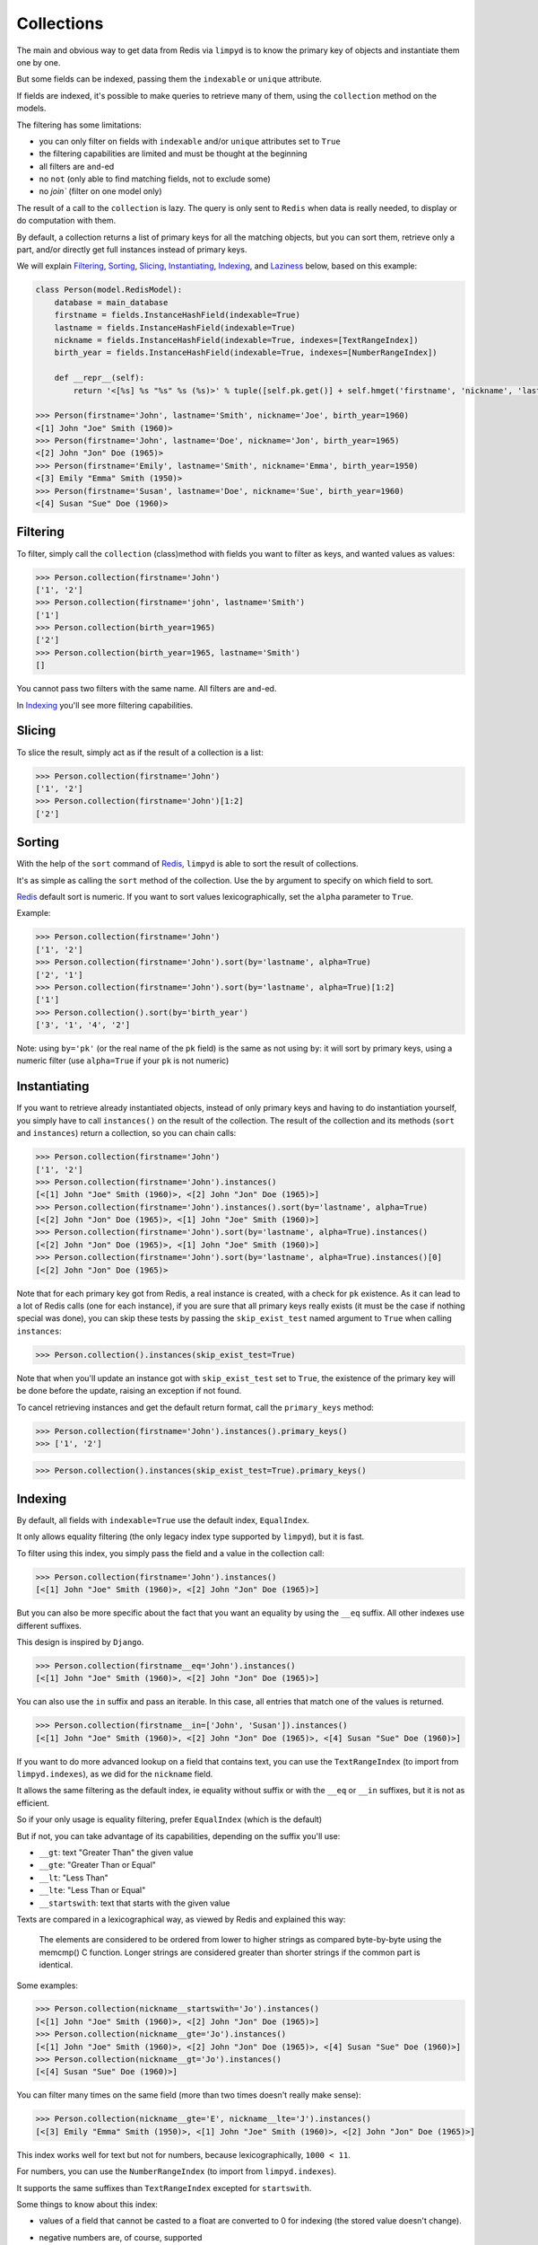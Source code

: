 ***********
Collections
***********

The main and obvious way to get data from Redis via ``limpyd`` is to know the primary key of objects and instantiate them one by one.

But some fields can be indexed, passing them the ``indexable`` or ``unique`` attribute.

If fields are indexed, it's possible to make queries to retrieve many of them, using the ``collection`` method on the models.

The filtering has some limitations:

- you can only filter on fields with ``indexable`` and/or ``unique`` attributes set to ``True``
- the filtering capabilities are limited and must be thought at the beginning
- all filters are ``and``-ed
- no ``not`` (only able to find matching fields, not to exclude some)
- no `join`` (filter on one model only)

The result of a call to the ``collection`` is lazy. The query is only sent to ``Redis`` when data is really needed, to display or do computation with them.

By default, a collection returns a list of primary keys for all the matching objects, but you can sort them, retrieve only a part, and/or directly get full instances instead of primary keys.

We will explain Filtering_, Sorting_, Slicing_, Instantiating_, Indexing_, and Laziness_ below, based on this example:

.. code:: python

    class Person(model.RedisModel):
        database = main_database
        firstname = fields.InstanceHashField(indexable=True)
        lastname = fields.InstanceHashField(indexable=True)
        nickname = fields.InstanceHashField(indexable=True, indexes=[TextRangeIndex])
        birth_year = fields.InstanceHashField(indexable=True, indexes=[NumberRangeIndex])

        def __repr__(self):
            return '<[%s] %s "%s" %s (%s)>' % tuple([self.pk.get()] + self.hmget('firstname', 'nickname', 'lastname', 'birth_year'))

    >>> Person(firstname='John', lastname='Smith', nickname='Joe', birth_year=1960)
    <[1] John "Joe" Smith (1960)>
    >>> Person(firstname='John', lastname='Doe', nickname='Jon', birth_year=1965)
    <[2] John "Jon" Doe (1965)>
    >>> Person(firstname='Emily', lastname='Smith', nickname='Emma', birth_year=1950)
    <[3] Emily "Emma" Smith (1950)>
    >>> Person(firstname='Susan', lastname='Doe', nickname='Sue', birth_year=1960)
    <[4] Susan "Sue" Doe (1960)>


Filtering
=========

To filter, simply call the ``collection`` (class)method with fields you want to filter as keys, and wanted values as values:

.. code:: python

    >>> Person.collection(firstname='John')
    ['1', '2']
    >>> Person.collection(firstname='john', lastname='Smith')
    ['1']
    >>> Person.collection(birth_year=1965)
    ['2']
    >>> Person.collection(birth_year=1965, lastname='Smith')
    []

You cannot pass two filters with the same name. All filters are ``and``-ed.

In Indexing_ you'll see more filtering capabilities.


Slicing
=======

To slice the result, simply act as if the result of a collection is a list:

.. code:: python

    >>> Person.collection(firstname='John')
    ['1', '2']
    >>> Person.collection(firstname='John')[1:2]
    ['2']


.. _collection-sorting:

Sorting
=======

With the help of the ``sort`` command of Redis_, ``limpyd`` is able to sort the result of collections.

It's as simple as calling the ``sort`` method of the collection. Use the ``by`` argument to specify on which field to sort.

Redis_ default sort is numeric. If you want to sort values lexicographically, set the ``alpha`` parameter to ``True``.

Example:

.. code:: python

    >>> Person.collection(firstname='John')
    ['1', '2']
    >>> Person.collection(firstname='John').sort(by='lastname', alpha=True)
    ['2', '1']
    >>> Person.collection(firstname='John').sort(by='lastname', alpha=True)[1:2]
    ['1']
    >>> Person.collection().sort(by='birth_year')
    ['3', '1', '4', '2']

Note: using ``by='pk'`` (or the real name of the ``pk`` field) is the same as not using ``by``: it will sort by primary keys,
using a numeric filter (use ``alpha=True`` if your ``pk`` is not numeric)


Instantiating
=============

If you want to retrieve already instantiated objects, instead of only primary keys and having to do instantiation yourself, you simply have to call ``instances()`` on the result of the collection. The result of the collection and its methods (``sort`` and ``instances``) return a collection, so you can chain calls:

.. code:: python

    >>> Person.collection(firstname='John')
    ['1', '2']
    >>> Person.collection(firstname='John').instances()
    [<[1] John "Joe" Smith (1960)>, <[2] John "Jon" Doe (1965)>]
    >>> Person.collection(firstname='John').instances().sort(by='lastname', alpha=True)
    [<[2] John "Jon" Doe (1965)>, <[1] John "Joe" Smith (1960)>]
    >>> Person.collection(firstname='John').sort(by='lastname', alpha=True).instances()
    [<[2] John "Jon" Doe (1965)>, <[1] John "Joe" Smith (1960)>]
    >>> Person.collection(firstname='John').sort(by='lastname', alpha=True).instances()[0]
    [<[2] John "Jon" Doe (1965)>

Note that for each primary key got from Redis, a real instance is created, with a check for ``pk`` existence. As it can lead to a lot of Redis calls (one for each instance), if you are sure that all primary keys really exists (it must be the case if nothing special was done), you can skip these tests by passing the ``skip_exist_test`` named argument to ``True`` when calling ``instances``:

.. code:: python

    >>> Person.collection().instances(skip_exist_test=True)

Note that when you'll update an instance got with ``skip_exist_test`` set to ``True``, the existence of the primary key will be done before the update, raising an exception if not found.

To cancel retrieving instances and get the default return format, call the ``primary_keys`` method:

.. code:: python

    >>> Person.collection(firstname='John').instances().primary_keys()
    >>> ['1', '2']

.. code:: python

    >>> Person.collection().instances(skip_exist_test=True).primary_keys()

Indexing
========

By default, all fields with ``indexable=True`` use the default index, ``EqualIndex``.

It only allows equality filtering (the only legacy index type supported by ``limpyd``), but it is fast.

To filter using this index, you simply pass the field and a value in the collection call:

.. code:: python

    >>> Person.collection(firstname='John').instances()
    [<[1] John "Joe" Smith (1960)>, <[2] John "Jon" Doe (1965)>]

But you can also be more specific about the fact that you want an equality by using the ``__eq`` suffix. All other indexes use different suffixes.

This design is inspired by ``Django``.

.. code:: python

    >>> Person.collection(firstname__eq='John').instances()
    [<[1] John "Joe" Smith (1960)>, <[2] John "Jon" Doe (1965)>]

You can also use the ``in`` suffix and pass an iterable. In this case, all entries that match one of the values is returned.


.. code:: python

    >>> Person.collection(firstname__in=['John', 'Susan']).instances()
    [<[1] John "Joe" Smith (1960)>, <[2] John "Jon" Doe (1965)>, <[4] Susan "Sue" Doe (1960)>]


If you want to do more advanced lookup on a field that contains text, you can use the ``TextRangeIndex`` (to import from ``limpyd.indexes``), as we did for the ``nickname`` field.

It allows the same filtering as the default index, ie equality without suffix or with the ``__eq`` or ``__in`` suffixes, but it is not as efficient.

So if your only usage is equality filtering, prefer ``EqualIndex`` (which is the default)

But if not, you can take advantage of its capabilities, depending on the suffix you'll use:

- ``__gt``: text "Greater Than" the given value
- ``__gte``: "Greater Than or Equal"
- ``__lt``: "Less Than"
- ``__lte``: "Less Than or Equal"
- ``__startswith``: text that starts with the given value

Texts are compared in a lexicographical way, as viewed by Redis and explained this way:

    The elements are considered to be ordered from lower to higher strings as compared byte-by-byte using the memcmp() C function. Longer strings are considered greater than shorter strings if the common part is identical.

Some examples:

.. code:: python

    >>> Person.collection(nickname__startswith='Jo').instances()
    [<[1] John "Joe" Smith (1960)>, <[2] John "Jon" Doe (1965)>]
    >>> Person.collection(nickname__gte='Jo').instances()
    [<[1] John "Joe" Smith (1960)>, <[2] John "Jon" Doe (1965)>, <[4] Susan "Sue" Doe (1960)>]
    >>> Person.collection(nickname__gt='Jo').instances()
    [<[4] Susan "Sue" Doe (1960)>]

You can filter many times on the same field (more than two times doesn't really make sense):

.. code:: python

    >>> Person.collection(nickname__gte='E', nickname__lte='J').instances()
    [<[3] Emily "Emma" Smith (1950)>, <[1] John "Joe" Smith (1960)>, <[2] John "Jon" Doe (1965)>]

This index works well for text but not for numbers, because lexicographically, ``1000 < 11``.

For numbers, you can use the ``NumberRangeIndex`` (to import from ``limpyd.indexes``).

It supports the same suffixes than ``TextRangeIndex`` excepted for ``startswith``.

Some things to know about this index:

- values of a field that cannot be casted to a float are converted to 0 for indexing (the stored value doesn't change).
- negative numbers are, of course, supported
- numbers are saved as the score of a Redis sorted set, so a number is, in the index:

    represented as an IEEE 754 floating point number, that is able to represent precisely integer numbers between -(2^53) and +(2^53) included.

    In more practical terms, all the integers between -9007199254740992 and 9007199254740992 are perfectly representable.

    Larger integers, or fractions, are internally represented in exponential form, so it is possible that you get only an approximation of the decimal number, or of the very big integer.

Some examples:

.. code:: python

    >>> Person.collection(birth_year__eq=1960).instances()
    [<[1] John "Joe" Smith (1960)>, <[4] Susan "Sue" Doe (1960)>]
    >>> Person.collection(birth_year__gt=1960).instances()
    [<[2] John "Jon" Doe (1965)>]
    >>> Person.collection(birth_year__gte=1960).instances()
    [<[1] John "Joe" Smith (1960)>, <[2] John "Jon" Doe (1965)>, <[4] Susan "Sue" Doe (1960)>]
    >>> Person.collection(birth_year__gt=1940, birth_year__lte=1950).instances()
    [<[3] Emily "Emma" Smith (1950)>]

And, of course, you can use fields with different indexes in the same query:

.. code:: python

    >>> Person.collection(birth_year__gte=1960, lastname='Doe', nickname__startswith='S').instances()
    [<[4] Susan "Sue" Doe (1960)>]

Configuration
-------------

If you want to use an index with a different behavior, you can use the ``configure`` class method of the index. Note that you can also create a new class by yourself but we provide this ability.

It accepts one or many arguments (``prefix``, ``transform`` and ``handle_uniqueness``) and returns a new index class to be passed to the ``indexes`` argument of the field.

About the ``prefix`` argument:

If you use two indexes accepting the same suffix, for example ``eq``, you can specify which one to use on the collection by assigning a prefix to the index:

.. code:: python

    class MyModel(model.RedisModel):
        myfield = fields.StringField(indexable=True, indexes=[
            EqualIndex,
            MyOtherIndex.configure(prefix='foo')
        ])

    >>> MyModel.collection(myfield='bar')  # will use EqualIndex
    >>> MyModel.collection(myfield__foo='bar')  # will use MyOtherIndex


About the ``transform`` argument:

If you want to index on a value different than the one stored on the field, you can transform it by assigning a transform function to the index.

This function accepts a value as argument and should return the value to store (which will be "normalized", ie converted to string for ``EqualIndex`` and ``TextRangeIndex`` and to float for ``NumberRangeIndex``)

.. code:: python

    def reverse_value(value):
        return value[::-1]

    class MyModel(model.RedisModel):
        myfield = fields.StringField(indexable=True, indexes=[EqualIndex.configure(transform=reverse_value)])

    >>> MyModel.collection(myfield__foo='rab')  # query with the expected transformed value

If you need this function to behave like a method of the index class, you can make it accepts two arguments, ``self`` and ``value``.

About the ``handle_uniqueness`` argument:

It will simply override the default value set on the index class. Useful if your ``transform`` function make the value not suitable to check uniqueness, so you can pass it to ``False``.

Note that if your field is marked as ``unique``, you'll need to have at least one index capable of handling uniqueness.


Clean and rebuild
-----------------

Before removing an index from the field declaration, you have to clean it, else the data will stay in redis.

For this, use the ``clean_indexes`` method of the field.

.. code:: python

    >>> MyModel.get_field('myfield').clean_indexes()


You can also rebuild them. It is useful if you decide to index a field with existing data that was not indexed before.

.. code:: python

    >>> MyModel.get_field('myfield').rebuild_indexes()


You can pass the named argument ``index_class`` to limit the clean/rebuild to only indexes of this class.

Say you defined your own index:

.. code:: python

    MyIndex = EqualIndex(key='yolo', transform=lambda value: 'yolo' + value)
    class MyModel(RedisModel):
        myfield = model.StringField(indexable=True, indexes=[TextRangeIndex, EqualIndex])

You can clear/rebuild only your own index this way:

.. code:: python

    >>> MyModel.get_field('myfield').clear(index_class=MyIndex)


Laziness
========

The result of a collection is lazy. In fact it's the collection itself, it's why we can chain calls to ``sort`` and ``instances``.

The query is sent to Redis only when the data are needed. In the previous examples, data was needed to display them.

But if you do something like:

.. code:: python

    >>> results = Person.collection(firstname='John').instances()

nothing will be done while results is not printed, iterated...


.. _collection-subclassing:

Subclassing
===========

The collection stuff is managed by a class named ``CollectionManager``, available in ``limpyd.collection``.

If you want to use another class (you own subclass or one provided in contrib, see :ref:`Extended collection <ExtendedCollectionManager>`), you can do it simple by declaring the ``collection_manager`` attribute of the model:

.. code:: python

    class MyOwnCollectionManager(CollectionManager):
        pass

    class Person(model.RedisModel):
        database = main_database
        collection_manager = MyOwnCollectionManager

        firstname = fields.InstanceHashField(indexable=True)
        lastname = fields.InstanceHashField(indexable=True)
        birth_year = fields.InstanceHashField(indexable=True)

You can also do it on each call to the ``collection`` method, by passing the class to the ``manager`` argument (useful if you want to keep the default manager in the model):

.. code:: python

    >>> Person.collection(firstname='John', manager=MyOwnCollectionManager)

.. _Redis: http://redis.io
